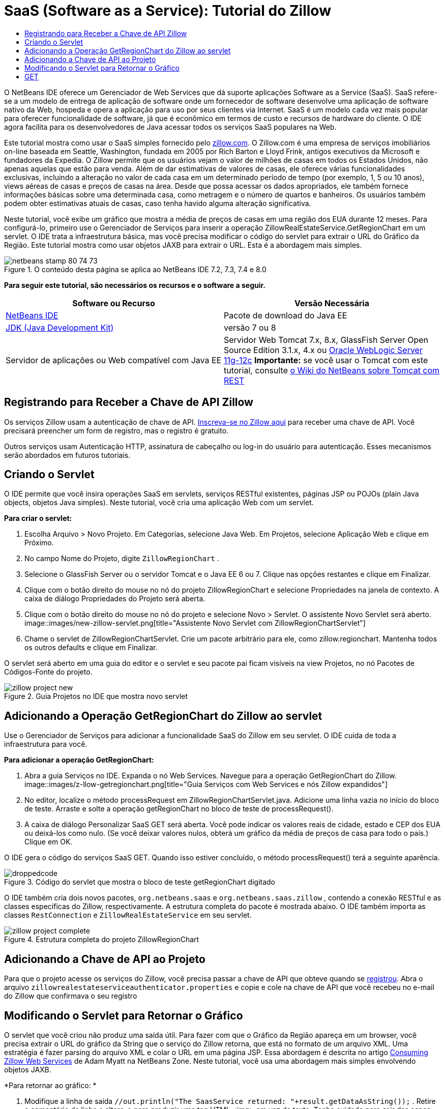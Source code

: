 // 
//     Licensed to the Apache Software Foundation (ASF) under one
//     or more contributor license agreements.  See the NOTICE file
//     distributed with this work for additional information
//     regarding copyright ownership.  The ASF licenses this file
//     to you under the Apache License, Version 2.0 (the
//     "License"); you may not use this file except in compliance
//     with the License.  You may obtain a copy of the License at
// 
//       http://www.apache.org/licenses/LICENSE-2.0
// 
//     Unless required by applicable law or agreed to in writing,
//     software distributed under the License is distributed on an
//     "AS IS" BASIS, WITHOUT WARRANTIES OR CONDITIONS OF ANY
//     KIND, either express or implied.  See the License for the
//     specific language governing permissions and limitations
//     under the License.
//

= SaaS (Software as a Service): Tutorial do Zillow
:jbake-type: tutorial
:jbake-tags: tutorials
:jbake-status: published
:toc: left
:toc-title:
:description: SaaS (Software as a Service): Tutorial do Zillow - Apache NetBeans

O NetBeans IDE oferece um Gerenciador de Web Services que dá suporte aplicações Software as a Service (SaaS). SaaS refere-se a um modelo de entrega de aplicação de software onde um fornecedor de software desenvolve uma aplicação de software nativo da Web, hospeda e opera a aplicação para uso por seus clientes via Internet. SaaS é um modelo cada vez mais popular para oferecer funcionalidade de software, já que é econômico em termos de custo e recursos de hardware do cliente. O IDE agora facilita para os desenvolvedores de Java acessar todos os serviços SaaS populares na Web.

Este tutorial mostra como usar o SaaS simples fornecido pelo link:http://www.zillow.com/[+zillow.com+]. O Zillow.com é uma empresa de serviços imobiliários on-line baseada em Seattle, Washington, fundada em 2005 por Rich Barton e Lloyd Frink, antigos executivos da Microsoft e fundadores da Expedia. O Zillow permite que os usuários vejam o valor de milhões de casas em todos os Estados Unidos, não apenas aquelas que estão para venda. Além de dar estimativas de valores de casas, ele oferece várias funcionalidades exclusivas, incluindo a alteração no valor de cada casa em um determinado período de tempo (por exemplo, 1, 5 ou 10 anos), views aéreas de casas e preços de casas na área. Desde que possa acessar os dados apropriados, ele também fornece informações básicas sobre uma determinada casa, como metragem e o número de quartos e banheiros. Os usuários também podem obter estimativas atuais de casas, caso tenha havido alguma alteração significativa.

Neste tutorial, você exibe um gráfico que mostra a média de preços de casas em uma região dos EUA durante 12 meses. Para configurá-lo, primeiro use o Gerenciador de Serviços para inserir a operação ZillowRealEstateService.GetRegionChart em um servlet. O IDE trata a infraestrutura básica, mas você precisa modificar o código do servlet para extrair o URL do Gráfico da Região. Este tutorial mostra como usar objetos JAXB para extrair o URL. Esta é a abordagem mais simples.


image::images/netbeans-stamp-80-74-73.png[title="O conteúdo desta página se aplica ao NetBeans IDE 7.2, 7.3, 7.4 e 8.0"]


*Para seguir este tutorial, são necessários os recursos e o software a seguir.*

|===
|Software ou Recurso |Versão Necessária 

|link:https://netbeans.org/downloads/index.html[+NetBeans IDE+] |Pacote de download do Java EE 

|link:http://www.oracle.com/technetwork/java/javase/downloads/index.html[+JDK (Java Development Kit)+] |versão 7 ou 8 

|Servidor de aplicações ou Web compatível com Java EE |Servidor Web Tomcat 7.x, 8.x, GlassFish Server Open Source Edition 3.1.x, 4.x ou link:http://www.oracle.com/technetwork/middleware/weblogic/overview/index.html[+Oracle WebLogic Server 11g-12c+]
*Importante:* se você usar o Tomcat com este tutorial, consulte 
link:http://wiki.netbeans.org/DeployREST2Tomcat55[+o Wiki do NetBeans sobre Tomcat com REST+] 
|===


== Registrando para Receber a Chave de API Zillow

Os serviços Zillow usam a autenticação de chave de API. link:http://www.zillow.com/webservice/Registration.htm[+Inscreva-se no Zillow aqui+] para receber uma chave de API. Você precisará preencher um form de registro, mas o registro é gratuito.

Outros serviços usam Autenticação HTTP, assinatura de cabeçalho ou log-in do usuário para autenticação. Esses mecanismos serão abordados em futuros tutoriais.


== Criando o Servlet

O IDE permite que você insira operações SaaS em servlets, serviços RESTful existentes, páginas JSP ou POJOs (plain Java objects, objetos Java simples). Neste tutorial, você cria uma aplicação Web com um servlet.

*Para criar o servlet:*

1. Escolha Arquivo > Novo Projeto. Em Categorias, selecione Java Web. Em Projetos, selecione Aplicação Web e clique em Próximo.
2. No campo Nome do Projeto, digite  ``ZillowRegionChart`` .
3. Selecione o GlassFish Server ou o servidor Tomcat e o Java EE 6 ou 7. Clique nas opções restantes e clique em Finalizar.
4. Clique com o botão direito do mouse no nó do projeto ZillowRegionChart e selecione Propriedades na janela de contexto. A caixa de diálogo Propriedades do Projeto será aberta.
5. Clique com o botão direito do mouse no nó do projeto e selecione Novo > Servlet. O assistente Novo Servlet será aberto. 
image::images/new-zillow-servlet.png[title="Assistente Novo Servlet com ZillowRegionChartServlet"]
6. Chame o servlet de ZillowRegionChartServlet. Crie um pacote arbitrário para ele, como zillow.regionchart. Mantenha todos os outros defaults e clique em Finalizar.

O servlet será aberto em uma guia do editor e o servlet e seu pacote pai ficam visíveis na view Projetos, no nó Pacotes de Códigos-Fonte do projeto.

image::images/zillow-project-new.png[title="Guia Projetos no IDE que mostra novo servlet"]


== Adicionando a Operação GetRegionChart do Zillow ao servlet

Use o Gerenciador de Serviços para adicionar a funcionalidade SaaS do Zillow em seu servlet. O IDE cuida de toda a infraestrutura para você.

*Para adicionar a operação GetRegionChart:*

1. Abra a guia Serviços no IDE. Expanda o nó Web Services. Navegue para a operação GetRegionChart do Zillow. 
image::images/z-llow-getregionchart.png[title="Guia Serviços com Web Services e nós Zillow expandidos"]
2. No editor, localize o método processRequest em ZillowRegionChartServlet.java. Adicione uma linha vazia no início do bloco de teste. Arraste e solte a operação getRegionChart no bloco de teste de processRequest().
3. A caixa de diálogo Personalizar SaaS GET será aberta. Você pode indicar os valores reais de cidade, estado e CEP dos EUA ou deixá-los como nulo. (Se você deixar valores nulos, obterá um gráfico da média de preços de casa para todo o país.) Clique em OK.

O IDE gera o código do serviços SaaS GET. Quando isso estiver concluído, o método processRequest() terá a seguinte aparência.


image::images/droppedcode.png[title="Código do servlet que mostra o bloco de teste getRegionChart digitado"]

O IDE também cria dois novos pacotes,  ``org.netbeans.saas``  e  ``org.netbeans.saas.zillow`` , contendo a conexão RESTful e as classes específicas do Zillow, respectivamente. A estrutura completa do pacote é mostrada abaixo. O IDE também importa as classes  ``RestConnection``  e  ``ZillowRealEstateService``  em seu servlet.

image::images/zillow-project-complete.png[title="Estrutura completa do projeto ZillowRegionChart"]


== Adicionando a Chave de API ao Projeto

Para que o projeto acesse os serviços do Zillow, você precisa passar a chave de API que obteve quando se <<get-api-key,registrou>>. Abra o arquivo  ``zillowrealestateserviceauthenticator.properties``  e copie e cole na chave de API que você recebeu no e-mail do Zillow que confirmava o seu registro


==  Modificando o Servlet para Retornar o Gráfico

O servlet que você criou não produz uma saída útil. Para fazer com que o Gráfico da Região apareça em um browser, você precisa extrair o URL do gráfico da String que o serviço do Zillow retorna, que está no formato de um arquivo XML. Uma estratégia é fazer parsing do arquivo XML e colar o URL em uma página JSP. Essa abordagem é descrita no artigo link:http://netbeans.dzone.com/news/consuming-zillow-web-services-[+Consuming Zillow Web Services+] de Adam Myatt na NetBeans Zone. Neste tutorial, você usa uma abordagem mais simples envolvendo objetos JAXB.

*Para retornar ao gráfico: *

1. Modifique a linha de saída  ``[Code]#//out.println("The SaasService returned: "+result.getDataAsString());#`` . Retire o comentário da linha e altere-o para produzir uma tag HTML <img> em vez de texto. Tenha cuidado para sair das aspas que irão circundar o URL! A linha agora tem a seguinte aparência:

[source,java]
----

out.println("<img src=\""+result.getDataAsString() + "\" />");
----
2. Mova a linha de saída para dentro do bloco  ``if`` , no final. O bloco  ``if``  agora se parece com:

[source,java]
----

if (result.getDataAsObject(zillow.realestateservice.regionchart.Regionchart.class) instanceof
  zillow.realestateservice.regionchart.Regionchart) {
        zillow.realestateservice.regionchart.Regionchart resultObj = result.getDataAsObject(zillow.realestateservice.regionchart.Regionchart.class);
        out.println("<img src=\"" + result.getDataAsString() + "\" />");
}
----
3. Substitua o método  ``result.getDataAsString()``  na saída por  ``resultObj.getResponse().getUrl()`` . Você pode usar a funcionalidade autocompletar código para selecionar  ``getResponse()``  de métodos  ``resultObj``  diferentes, como mostrado abaixo e, em seguida, usar a funcionalidade autocompletar código para selecionar  ``getUrl()``  de métodos  ``getResponse`` . 
image::images/zillow-getresponse-cc.png[title="Editor que mostra a funcionalidade autocompletar código para métodos resultObj"]
4. Altere o bloco catch para interceptar  ``JAXBException``  em vez de  ``Exception`` . Você também pode usar um método  ``Logger.getLogger(...)``  em vez de imprimir um rastreamento de pilha. Você terá que importar as classes relevantes. Veja se você pode usar a funcionalidade autocompletar código e a ação do menu de contexto Corrigir Importações para reproduzir o seguinte bloco catch:

[source,java]
----

} catch (JAXBException ex) {
    Logger.getLogger(ZillowRegionChartServlet.class.getName()).log(Level.SEVERE, null, ex);
}
----
5. Remova a seção de saída comentada do bloco try pai no código do servlet.

Suas modificações no código agora estão completas! O código final do servlet deve ter a seguinte aparência:


[source,java]
----

package zillow.regionchart;

import java.io.IOException;
import java.io.PrintWriter;
import java.util.logging.Level;
import java.util.logging.Logger;
import javax.servlet.ServletException;
import javax.servlet.http.HttpServlet;
import javax.servlet.http.HttpServletRequest;
import javax.servlet.http.HttpServletResponse;
import javax.xml.bind.JAXBException;
import org.netbeans.saas.zillow.ZillowRealEstateService;
import org.netbeans.saas.RestResponse;

/**
 *
 * @author jeff
 */
public class ZillowRegionChartServlet extends HttpServlet {

    /** 
     * Processes requests for both HTTP 

[source,java]
----

GET
----
 and 

[source,java]
----

POST
----
 methods.
     * @param request servlet request
     * @param response servlet response
     * @throws ServletException if a servlet-specific error occurs
     * @throws IOException if an I/O error occurs
     */
    protected void processRequest(HttpServletRequest request, HttpServletResponse response)
            throws ServletException, IOException {
        response.setContentType("text/html;charset=UTF-8");
        PrintWriter out = response.getWriter();
        try {

            try {
                String unittype = "dollar";
                String city = null;
                String state = null;
                String zIP = null;
                String width = null;
                String height = null;
                String chartduration = null;

                RestResponse result = ZillowRealEstateService.getRegionChart(
                        unittype, city, state, zIP, width, height, chartduration);
                if (result.getDataAsObject(
                        zillow.realestateservice.regionchart.Regionchart.class) instanceof zillow.realestateservice.regionchart.Regionchart) {
                    zillow.realestateservice.regionchart.Regionchart resultObj =
                            result.getDataAsObject(
                            zillow.realestateservice.regionchart.Regionchart.class);
                    out.println("<img src=\"" + resultObj.getResponse().getUrl() + "\" />");

                }
                //TODO - Uncomment the print Statement below to print result.

            } catch (JAXBException ex) {
                Logger.getLogger(ZillowRegionChartServlet.class.getName()).log(Level.SEVERE, null, ex);
            }
        } finally {
            out.close();
        }
    }
----


== Executando o Servlet do Gráfico da Região Zillow

A forma mais simples de executar o servlet é clicar com botão direito do mouse no servlet na view Projetos e selecionar Executar Arquivo. Como alternativa, clique com o botão direito do mouse no nó Projeto e selecione Propriedades. Na árvore Propriedades, selecione Executar. No campo URL relativo, digite /ZillowRegionChartServlet, como mostrado abaixo. Clique em OK e execute o projeto.

image::images/zillow-run-properties.png[title="Caixa de diálogo Propriedades do projeto ZillowRegionChart"]

Quando você executa o projeto com êxito, uma janela do browser é aberta mostrando o Gráfico da Região.

image::images/zillow-chart.png[title="Gráfico da região Zillow"]


== Mais Exercícios

A seguir, encontam-se mais algumas ideias para você explorar:

* Tente valores reais diferentes para cidade, estado e CEP. Execute o servlet novamente.
* Crie um cliente que permita que você passe a cidade, o estado e o CEP para o serviço e retorne o Gráfico da Região correspondente.
* Use uma página JSP, em vez do objeto JAXB, para retornar o gráfico, como mostrado neste link:http://netbeans.dzone.com/news/consuming-zillow-web-services-[+artigo da NetBeans Zone+].


link:/about/contact_form.html?to=3&subject=Feedback:%20Using%20SaaS%20Zillow[+Enviar Feedback neste Tutorial+]



== Consulte Também

Para obter mais informações sobre o uso do NetBeans IDE para desenvolver Web services RESTful, SaaS e outras aplicações Java EE, consulte os seguintes recursos:

* link:./rest.html[+Introdução aos Web services RESTful+]
* link:http://wiki.netbeans.org/JavaClientForDeliciousUsingNetBeans[+Criando um Cliente Java para RESTful Web Services del.icio.us+], de Amit Kumar Saha
* link:http://wiki.netbeans.org/RESTRemoting[+NetBeans Wiki: Stub de Cliente de do RESTful Web Services+]
* link:../../trails/web.html[+Trilha do Aprendizado de Web services+]
* YouTube: link:http://www.youtube.com/watch?v=cDdfVMro99s[+RESTful Web Services, Building and Deploying (Part 1)+]
* YouTube: link:http://www.youtube.com/watch?v=_c-CCVy4_Eo[+NetBeans RESTful Testing and Invoking RESTful Resources (Part 2)+]

Para enviar comentários e sugestões, obter suporte e se manter informado sobre os mais recentes desenvolvimentos das funcionalidades de desenvolvimento Java EE do NetBeans IDE, link:../../../community/lists/top.html[+inscreva-se na lista de notícias nbj2ee@netbeans.org+].

